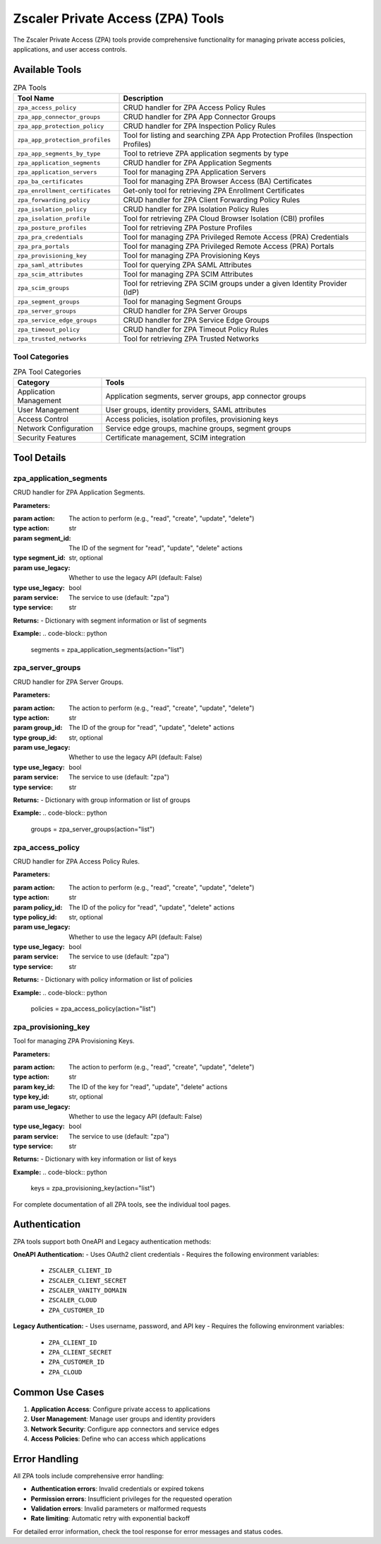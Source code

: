 Zscaler Private Access (ZPA) Tools
===================================

The Zscaler Private Access (ZPA) tools provide comprehensive functionality for managing private access policies, applications, and user access controls.

Available Tools
---------------

.. list-table:: ZPA Tools
   :header-rows: 1
   :widths: 30 70

   * - Tool Name
     - Description
   * - ``zpa_access_policy``
     - CRUD handler for ZPA Access Policy Rules
   * - ``zpa_app_connector_groups``
     - CRUD handler for ZPA App Connector Groups
   * - ``zpa_app_protection_policy``
     - CRUD handler for ZPA Inspection Policy Rules
   * - ``zpa_app_protection_profiles``
     - Tool for listing and searching ZPA App Protection Profiles (Inspection Profiles)
   * - ``zpa_app_segments_by_type``
     - Tool to retrieve ZPA application segments by type
   * - ``zpa_application_segments``
     - CRUD handler for ZPA Application Segments
   * - ``zpa_application_servers``
     - Tool for managing ZPA Application Servers
   * - ``zpa_ba_certificates``
     - Tool for managing ZPA Browser Access (BA) Certificates
   * - ``zpa_enrollment_certificates``
     - Get-only tool for retrieving ZPA Enrollment Certificates
   * - ``zpa_forwarding_policy``
     - CRUD handler for ZPA Client Forwarding Policy Rules
   * - ``zpa_isolation_policy``
     - CRUD handler for ZPA Isolation Policy Rules
   * - ``zpa_isolation_profile``
     - Tool for retrieving ZPA Cloud Browser Isolation (CBI) profiles
   * - ``zpa_posture_profiles``
     - Tool for retrieving ZPA Posture Profiles
   * - ``zpa_pra_credentials``
     - Tool for managing ZPA Privileged Remote Access (PRA) Credentials
   * - ``zpa_pra_portals``
     - Tool for managing ZPA Privileged Remote Access (PRA) Portals
   * - ``zpa_provisioning_key``
     - Tool for managing ZPA Provisioning Keys
   * - ``zpa_saml_attributes``
     - Tool for querying ZPA SAML Attributes
   * - ``zpa_scim_attributes``
     - Tool for managing ZPA SCIM Attributes
   * - ``zpa_scim_groups``
     - Tool for retrieving ZPA SCIM groups under a given Identity Provider (IdP)
   * - ``zpa_segment_groups``
     - Tool for managing Segment Groups
   * - ``zpa_server_groups``
     - CRUD handler for ZPA Server Groups
   * - ``zpa_service_edge_groups``
     - CRUD handler for ZPA Service Edge Groups
   * - ``zpa_timeout_policy``
     - CRUD handler for ZPA Timeout Policy Rules
   * - ``zpa_trusted_networks``
     - Tool for retrieving ZPA Trusted Networks

Tool Categories
~~~~~~~~~~~~~~~

.. list-table:: ZPA Tool Categories
   :header-rows: 1
   :widths: 25 75

   * - Category
     - Tools
   * - Application Management
     - Application segments, server groups, app connector groups
   * - User Management
     - User groups, identity providers, SAML attributes
   * - Access Control
     - Access policies, isolation profiles, provisioning keys
   * - Network Configuration
     - Service edge groups, machine groups, segment groups
   * - Security Features
     - Certificate management, SCIM integration

Tool Details
------------

zpa_application_segments
~~~~~~~~~~~~~~~~~~~~~~~~

CRUD handler for ZPA Application Segments.

**Parameters:**

:param action: The action to perform (e.g., "read", "create", "update", "delete")
:type action: str
:param segment_id: The ID of the segment for "read", "update", "delete" actions
:type segment_id: str, optional
:param use_legacy: Whether to use the legacy API (default: False)
:type use_legacy: bool
:param service: The service to use (default: "zpa")
:type service: str

**Returns:**
- Dictionary with segment information or list of segments

**Example:**
.. code-block:: python

   segments = zpa_application_segments(action="list")

zpa_server_groups
~~~~~~~~~~~~~~~~~

CRUD handler for ZPA Server Groups.

**Parameters:**

:param action: The action to perform (e.g., "read", "create", "update", "delete")
:type action: str
:param group_id: The ID of the group for "read", "update", "delete" actions
:type group_id: str, optional
:param use_legacy: Whether to use the legacy API (default: False)
:type use_legacy: bool
:param service: The service to use (default: "zpa")
:type service: str

**Returns:**
- Dictionary with group information or list of groups

**Example:**
.. code-block:: python

   groups = zpa_server_groups(action="list")

zpa_access_policy
~~~~~~~~~~~~~~~~~

CRUD handler for ZPA Access Policy Rules.

**Parameters:**

:param action: The action to perform (e.g., "read", "create", "update", "delete")
:type action: str
:param policy_id: The ID of the policy for "read", "update", "delete" actions
:type policy_id: str, optional
:param use_legacy: Whether to use the legacy API (default: False)
:type use_legacy: bool
:param service: The service to use (default: "zpa")
:type service: str

**Returns:**
- Dictionary with policy information or list of policies

**Example:**
.. code-block:: python

   policies = zpa_access_policy(action="list")

zpa_provisioning_key
~~~~~~~~~~~~~~~~~~~~

Tool for managing ZPA Provisioning Keys.

**Parameters:**

:param action: The action to perform (e.g., "read", "create", "update", "delete")
:type action: str
:param key_id: The ID of the key for "read", "update", "delete" actions
:type key_id: str, optional
:param use_legacy: Whether to use the legacy API (default: False)
:type use_legacy: bool
:param service: The service to use (default: "zpa")
:type service: str

**Returns:**
- Dictionary with key information or list of keys

**Example:**
.. code-block:: python

   keys = zpa_provisioning_key(action="list")

For complete documentation of all ZPA tools, see the individual tool pages.

Authentication
--------------

ZPA tools support both OneAPI and Legacy authentication methods:

**OneAPI Authentication:**
- Uses OAuth2 client credentials
- Requires the following environment variables:

  * ``ZSCALER_CLIENT_ID``
  * ``ZSCALER_CLIENT_SECRET``
  * ``ZSCALER_VANITY_DOMAIN``
  * ``ZSCALER_CLOUD``
  * ``ZPA_CUSTOMER_ID``

**Legacy Authentication:**
- Uses username, password, and API key
- Requires the following environment variables:

  * ``ZPA_CLIENT_ID``
  * ``ZPA_CLIENT_SECRET``
  * ``ZPA_CUSTOMER_ID``
  * ``ZPA_CLOUD``

Common Use Cases
----------------

1. **Application Access**: Configure private access to applications
2. **User Management**: Manage user groups and identity providers
3. **Network Security**: Configure app connectors and service edges
4. **Access Policies**: Define who can access which applications

Error Handling
--------------

All ZPA tools include comprehensive error handling:

- **Authentication errors**: Invalid credentials or expired tokens
- **Permission errors**: Insufficient privileges for the requested operation
- **Validation errors**: Invalid parameters or malformed requests
- **Rate limiting**: Automatic retry with exponential backoff

For detailed error information, check the tool response for error messages and status codes.
